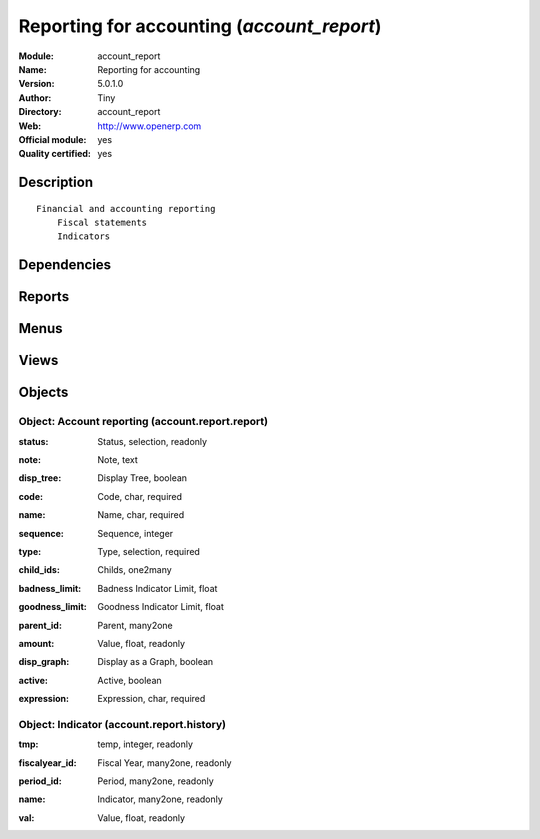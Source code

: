 
.. i18n: .. module:: account_report
.. i18n:     :synopsis: Reporting for accounting (Official, Quality Certified)
.. i18n:     :noindex:
.. i18n: .. 

.. module:: account_report
    :synopsis: Reporting for accounting (Official, Quality Certified)
    :noindex:
.. 

.. i18n: .. raw:: html
.. i18n: 
.. i18n:     <link rel="stylesheet" href="../_static/hide_objects_in_sidebar.css" type="text/css" />

.. raw:: html

    <link rel="stylesheet" href="../_static/hide_objects_in_sidebar.css" type="text/css" />

.. i18n: Reporting for accounting (*account_report*)
.. i18n: ===========================================
.. i18n: :Module: account_report
.. i18n: :Name: Reporting for accounting
.. i18n: :Version: 5.0.1.0
.. i18n: :Author: Tiny
.. i18n: :Directory: account_report
.. i18n: :Web: http://www.openerp.com
.. i18n: :Official module: yes
.. i18n: :Quality certified: yes

Reporting for accounting (*account_report*)
===========================================
:Module: account_report
:Name: Reporting for accounting
:Version: 5.0.1.0
:Author: Tiny
:Directory: account_report
:Web: http://www.openerp.com
:Official module: yes
:Quality certified: yes

.. i18n: Description
.. i18n: -----------

Description
-----------

.. i18n: ::
.. i18n: 
.. i18n:   Financial and accounting reporting
.. i18n:       Fiscal statements
.. i18n:       Indicators

::

  Financial and accounting reporting
      Fiscal statements
      Indicators

.. i18n: Dependencies
.. i18n: ------------

Dependencies
------------

.. i18n:  * :mod:`account`

 * :mod:`account`

.. i18n: Reports
.. i18n: -------

Reports
-------

.. i18n:  * Fiscal Statements
.. i18n: 
.. i18n:  * Indicators
.. i18n: 
.. i18n:  * Print Indicators in PDF

 * Fiscal Statements

 * Indicators

 * Print Indicators in PDF

.. i18n: Menus
.. i18n: -------

Menus
-------

.. i18n:  * Financial Management/Configuration/Custom reporting
.. i18n:  * Financial Management/Configuration/Custom reporting/New Reporting Item Formula
.. i18n:  * Financial Management/Reporting/Custom reporting
.. i18n:  * Financial Management/Reporting/Custom reporting/Fiscal Statements reporting
.. i18n:  * Financial Management/Reporting/Custom reporting/Indicators reporting
.. i18n:  * Financial Management/Reporting/Custom reporting/Others reportings
.. i18n:  * Financial Management/Reporting/All Indicators History
.. i18n:  * Financial Management/Reporting/Custom reporting/Print Indicators

 * Financial Management/Configuration/Custom reporting
 * Financial Management/Configuration/Custom reporting/New Reporting Item Formula
 * Financial Management/Reporting/Custom reporting
 * Financial Management/Reporting/Custom reporting/Fiscal Statements reporting
 * Financial Management/Reporting/Custom reporting/Indicators reporting
 * Financial Management/Reporting/Custom reporting/Others reportings
 * Financial Management/Reporting/All Indicators History
 * Financial Management/Reporting/Custom reporting/Print Indicators

.. i18n: Views
.. i18n: -----

Views
-----

.. i18n:  * account.report.report.form (form)
.. i18n:  * account.report.report.tree.simple (tree)
.. i18n:  * account.report.report.tree (tree)
.. i18n:  * account.report.history1 (tree)
.. i18n:  * account.report.history2 (form)
.. i18n:  * account.report.history3 (graph)

 * account.report.report.form (form)
 * account.report.report.tree.simple (tree)
 * account.report.report.tree (tree)
 * account.report.history1 (tree)
 * account.report.history2 (form)
 * account.report.history3 (graph)

.. i18n: Objects
.. i18n: -------

Objects
-------

.. i18n: Object: Account reporting (account.report.report)
.. i18n: #################################################

Object: Account reporting (account.report.report)
#################################################

.. i18n: :status: Status, selection, readonly

:status: Status, selection, readonly

.. i18n: :note: Note, text

:note: Note, text

.. i18n: :disp_tree: Display Tree, boolean

:disp_tree: Display Tree, boolean

.. i18n:     *When the indicators will be printed, if one indicator is set with this field to True, then it will display one more graph with all its children in tree*

    *When the indicators will be printed, if one indicator is set with this field to True, then it will display one more graph with all its children in tree*

.. i18n: :code: Code, char, required

:code: Code, char, required

.. i18n: :name: Name, char, required

:name: Name, char, required

.. i18n: :sequence: Sequence, integer

:sequence: Sequence, integer

.. i18n: :type: Type, selection, required

:type: Type, selection, required

.. i18n: :child_ids: Childs, one2many

:child_ids: Childs, one2many

.. i18n: :badness_limit: Badness Indicator Limit, float

:badness_limit: Badness Indicator Limit, float

.. i18n:     *This Value depicts the limit of badness.*

    *This Value depicts the limit of badness.*

.. i18n: :goodness_limit: Goodness Indicator Limit, float

:goodness_limit: Goodness Indicator Limit, float

.. i18n:     *This Value depicts the limit of goodness.*

    *This Value depicts the limit of goodness.*

.. i18n: :parent_id: Parent, many2one

:parent_id: Parent, many2one

.. i18n: :amount: Value, float, readonly

:amount: Value, float, readonly

.. i18n: :disp_graph: Display as a Graph, boolean

:disp_graph: Display as a Graph, boolean

.. i18n:     *If the field is set to True,information will be printed as a Graph; as an array otherwise.*

    *If the field is set to True,information will be printed as a Graph; as an array otherwise.*

.. i18n: :active: Active, boolean

:active: Active, boolean

.. i18n: :expression: Expression, char, required

:expression: Expression, char, required

.. i18n: Object: Indicator (account.report.history)
.. i18n: ##########################################

Object: Indicator (account.report.history)
##########################################

.. i18n: :tmp: temp, integer, readonly

:tmp: temp, integer, readonly

.. i18n: :fiscalyear_id: Fiscal Year, many2one, readonly

:fiscalyear_id: Fiscal Year, many2one, readonly

.. i18n: :period_id: Period, many2one, readonly

:period_id: Period, many2one, readonly

.. i18n: :name: Indicator, many2one, readonly

:name: Indicator, many2one, readonly

.. i18n: :val: Value, float, readonly

:val: Value, float, readonly
